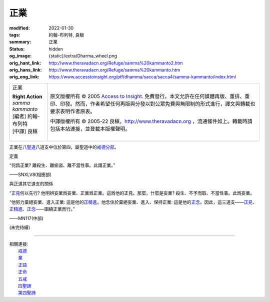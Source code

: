正業
====

:modified: 2022-01-30
:tags: 約翰-布列特, 良稹
:summary: 正業
:status: hidden
:og_image: {static}/extra/Dharma_wheel.png
:orig_hant_link: http://www.theravadacn.org/Refuge/samma%20kammanto2.htm
:orig_hans_link: http://www.theravadacn.org/Refuge/samma%20kammanto.htm
:orig_eng_link: https://www.accesstoinsight.org/ptf/dhamma/sacca/sacca4/samma-kammanto/index.html


.. role:: small
   :class: is-size-7

.. role:: fake-title
   :class: is-size-2 has-text-weight-bold

.. role:: fake-title-2
   :class: is-size-3

.. list-table::
   :class: table is-bordered is-striped is-narrow stack-th-td-on-mobile
   :widths: auto

   * - .. container:: has-text-centered

          :fake-title:`正業`

          | **Right Action**
          | *samma kammanto*
          | [編者] 約翰-布列特
          | [中譯] 良稹
          |

     - .. container:: has-text-centered

          原文版權所有 © 2005 `Access to Insight`_. 免費發行。本文允許在任何媒體再版、重排、重印、印發。然而，作者希望任何再版與分發以對公眾免費與無限制的形式進行，譯文與轉載也要求表明作者原衷。

          中譯版權所有 © 2005-22 良稹，http://www.theravadacn.org ，流通條件如上。轉載時請包括本站連接，並登載本版權聲明。


正業在\ `八聖道`_\ 八道支中位於第四，屬聖道中的\ `戒德分部`_\ 。

.. _八聖道: {filename}fourth-sacca-dukkha-nirodha-gamini-patipada%zh-hant.rst
.. _戒德分部: {filename}/pages/dhamma-gradual%zh-hant.rst#silaA


定義

.. container:: notification

   “何爲正業? 離殺生、離偷盜、離不當性事。此謂正業。”

   .. container:: has-text-right

      ——SNXLV8(相應部)


與正道其它道支的關係

.. container:: notification

   “\ `正見`_\ 何以先行? 他明辨妄業爲妄業、正業爲正業。這爲他的正見。那麼，什麼是妄業? 殺生、不予而取、不當性事。此爲妄業。

   “他努力棄絕妄業、進入正業: 這是他的\ `正精進`_\ 。他念住於棄絕妄業、進入、保持正業: 這是他的\ `正念`_\ 。因此，這三道支——\ `正見`_\ 、\ `正精進`_\ 、\ `正念`_\ ——圍繞正業而行。”

   .. container:: has-text-right

      ——MN117(中部)

.. _正見: http://theravadacn.com/Refuge/samma%20ditthi2.htm
.. TODO: replace 正見 link
.. _正精進: {filename}samma-vayamo%zh-hant.rst
.. _正念: {filename}samma-sati%zh-hant.rst

(未完待續)

----

| 相關連接:
| 　　\ `戒德`_
| 　　\ `業`_
| 　　\ `正語`_
| 　　\ `正命`_
| 　　\ `五戒`_
| 　　\ `四聖諦`_
| 　　\ `第四聖諦`_

.. _戒德: {filename}sila%zh-hant.rst
.. _業: http://www.theravadacn.org/Refuge/kamma2.htm
.. TODO: replace 業 link
.. _正語: http://www.theravadacn.org/Refuge/samma%20vaca2.htm
.. TODO: replace 正語 link
.. _正命: {filename}samma-ajivo%zh-hant.rst
.. _五戒: {filename}sila-panca%zh-hant.rst
.. _四聖諦: http://www.theravadacn.org/Refuge/cattari%20ariya%20saccani2.htm
.. TODO: replace 四聖諦 link
.. _第四聖諦: {filename}fourth-sacca-dukkha-nirodha-gamini-patipada%zh-hant.rst

.. _Access to Insight: https://www.accesstoinsight.org/

